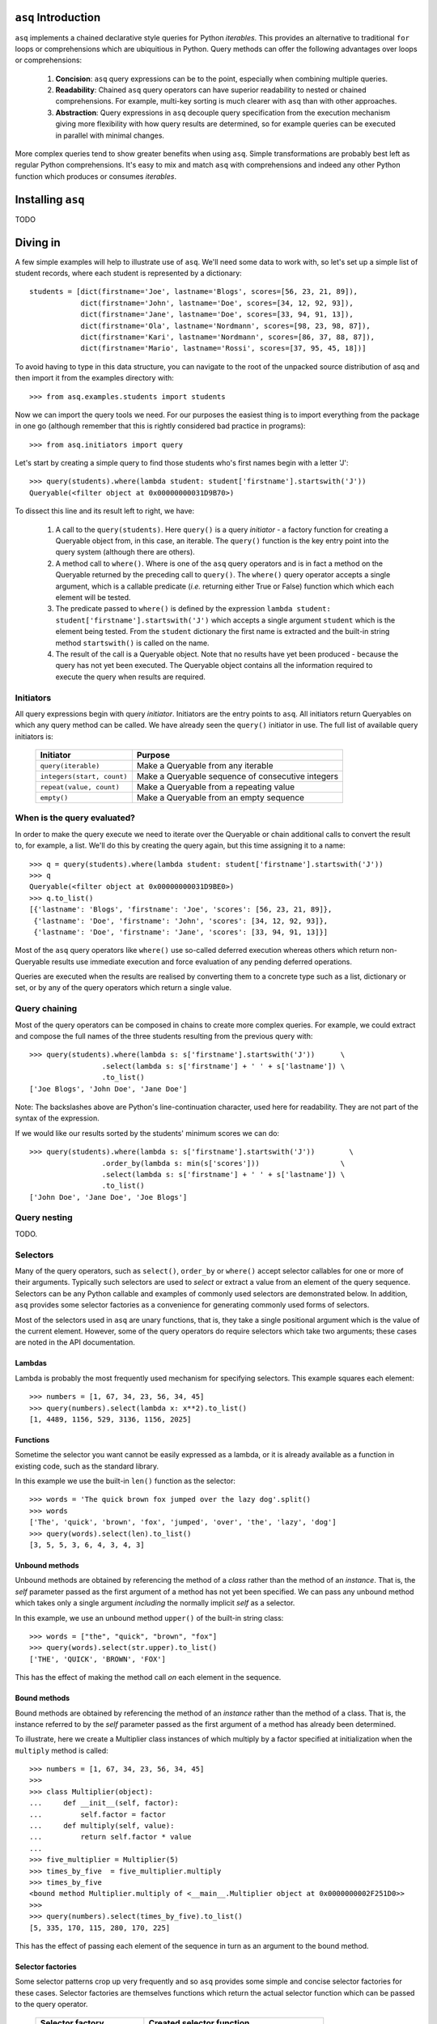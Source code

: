 ``asq`` Introduction
====================

``asq`` implements a chained declarative style queries for Python *iterables*.
This provides an alternative to traditional ``for`` loops or comprehensions
which are ubiquitious in Python.  Query methods can offer the following
advantages over loops or comprehensions:

 1. **Concision**: ``asq`` query expressions can be to the point, especially
    when combining multiple queries.

 2. **Readability**: Chained ``asq`` query operators can have superior
    readability to nested or chained comprehensions.  For example, multi-key
    sorting is much clearer with ``asq`` than with other approaches.

 3. **Abstraction**: Query expressions in ``asq`` decouple query specification
    from the execution mechanism giving more flexibility with how query results
    are determined, so for example queries can be executed in parallel with
    minimal changes.

More complex queries tend to show greater benefits when using ``asq``.  Simple
transformations are probably best left as regular Python comprehensions.  It's
easy to mix and match ``asq`` with comprehensions and indeed any other Python
function which produces or consumes *iterables*.

Installing ``asq``
==================

TODO

Diving in
=========

A few simple examples will help to illustrate use of ``asq``. We'll need some
data to work with, so let's set up a simple list of student records, where each
student is represented by a dictionary::

  students = [dict(firstname='Joe', lastname='Blogs', scores=[56, 23, 21, 89]),
              dict(firstname='John', lastname='Doe', scores=[34, 12, 92, 93]),
              dict(firstname='Jane', lastname='Doe', scores=[33, 94, 91, 13]),
              dict(firstname='Ola', lastname='Nordmann', scores=[98, 23, 98, 87]),
              dict(firstname='Kari', lastname='Nordmann', scores=[86, 37, 88, 87]),
              dict(firstname='Mario', lastname='Rossi', scores=[37, 95, 45, 18])]

To avoid having to type in this data structure, you can navigate to the root of
the unpacked source distribution of asq and then import it from the
examples directory with::

  >>> from asq.examples.students import students

Now we can import the query tools we need. For our purposes the easiest thing
is to import everything from the package in one go (although remember that this
is rightly considered bad practice in programs)::

  >>> from asq.initiators import query

Let's start by creating a simple query to find those students who's first names
begin with a letter 'J'::

  >>> query(students).where(lambda student: student['firstname'].startswith('J'))
  Queryable(<filter object at 0x00000000031D9B70>)

To dissect this line and its result left to right, we have:

  1. A call to the ``query(students)``. Here ``query()`` is a query *initiator* - a
     factory function for creating a Queryable object from, in this case, an
     iterable. The ``query()`` function is the key entry point into the query
     system (although there are others).

  2. A method call to ``where()``. Where is one of the ``asq`` query operators
     and is in fact a method on the Queryable returned by the preceding call to
     ``query()``. The ``where()`` query operator accepts a single argument, which
     is a callable predicate (*i.e.* returning either True or False) function
     which which each element will be tested.

  3. The predicate passed to ``where()`` is defined by the expression ``lambda
     student: student['firstname'].startswith('J')`` which accepts a single
     argument ``student`` which is the element being tested. From the
     ``student`` dictionary the first name is extracted and the built-in string
     method ``startswith()`` is called on the name.

  4. The result of the call is a Queryable object. Note that no results have
     yet been produced - because the query has not yet been executed. The
     Queryable object contains all the information required to execute the
     query when results are required.

Initiators
----------

All query expressions begin with query *initiator*. Initiators are the entry
points to ``asq``. All initiators return Queryables on which any query method
can be called. We have already seen the ``query()`` initiator in use. The
full list of available query initiators is:

  ========================== ==================================================
  Initiator                  Purpose
  ========================== ==================================================
  ``query(iterable)``          Make a Queryable from any iterable
  ``integers(start, count)`` Make a Queryable sequence of consecutive integers
  ``repeat(value, count)``   Make a Queryable from a repeating value
  ``empty()``                Make a Queryable from an empty sequence
  ========================== ==================================================

When is the query evaluated?
----------------------------

In order to make the query execute we need to iterate over the Queryable or
chain additional calls to convert the result to, for example, a list.  We'll
do this by creating the query again, but this time assigning it to a name::

  >>> q = query(students).where(lambda student: student['firstname'].startswith('J'))
  >>> q
  Queryable(<filter object at 0x00000000031D9BE0>)
  >>> q.to_list()
  [{'lastname': 'Blogs', 'firstname': 'Joe', 'scores': [56, 23, 21, 89]},
   {'lastname': 'Doe', 'firstname': 'John', 'scores': [34, 12, 92, 93]},
   {'lastname': 'Doe', 'firstname': 'Jane', 'scores': [33, 94, 91, 13]}]

Most of the ``asq`` query operators like ``where()`` use so-called deferred
execution whereas others which return non-Queryable results use immediate
execution and force evaluation of any pending deferred operations.

Queries are executed when the results are realised by converting them to a
concrete type such as a list, dictionary or set, or by any of the query
operators which return a single value.

Query chaining
--------------

Most of the query operators can be composed in chains to create more complex
queries. For example, we could extract and compose the full names of the
three students resulting from the previous query with::

  >>> query(students).where(lambda s: s['firstname'].startswith('J'))      \
                   .select(lambda s: s['firstname'] + ' ' + s['lastname']) \
                   .to_list()
  ['Joe Blogs', 'John Doe', 'Jane Doe']

Note: The backslashes above are Python's line-continuation character, used here
for readability. They are not part of the syntax of the expression.

If we would like our results sorted by the students' minimum scores we can do::

 >>> query(students).where(lambda s: s['firstname'].startswith('J'))        \
                  .order_by(lambda s: min(s['scores']))                   \
                  .select(lambda s: s['firstname'] + ' ' + s['lastname']) \
                  .to_list()
 ['John Doe', 'Jane Doe', 'Joe Blogs']

Query nesting
-------------

TODO.

Selectors
---------

Many of the query operators, such as ``select()``, ``order_by`` or ``where()``
accept selector callables for one or more of their arguments.  Typically such
selectors are used to *select* or extract a value from an element of the
query sequence.  Selectors can be any Python callable and examples of commonly
used selectors are demonstrated below.  In addition, ``asq`` provides some
selector factories as a convenience for generating commonly used forms of
selectors.

Most of the selectors used in ``asq`` are unary functions, that is, they take
a single positional argument which is the value of the current element.
However, some of the query operators do require selectors which take two
arguments; these cases are noted in the API documentation.

Lambdas
~~~~~~~

Lambda is probably the most frequently used mechanism for specifying selectors.
This example squares each element::

  >>> numbers = [1, 67, 34, 23, 56, 34, 45]
  >>> query(numbers).select(lambda x: x**2).to_list()
  [1, 4489, 1156, 529, 3136, 1156, 2025]

Functions
~~~~~~~~~

Sometime the selector you want cannot be easily expressed as a lambda, or it is
already available as a function in existing code, such as the standard library.

In this example we use the built-in ``len()`` function as the selector::

  >>> words = 'The quick brown fox jumped over the lazy dog'.split()
  >>> words
  ['The', 'quick', 'brown', 'fox', 'jumped', 'over', 'the', 'lazy', 'dog']
  >>> query(words).select(len).to_list()
  [3, 5, 5, 3, 6, 4, 3, 4, 3]

Unbound methods
~~~~~~~~~~~~~~~

Unbound methods are obtained by referencing the method of a *class* rather than
the method of an *instance*. That is, the *self* parameter passed as the first
argument of a method has not yet been specified.  We can pass any unbound
method which takes only a single argument *including* the normally implicit
*self* as a selector.

In this example, we use an unbound method ``upper()`` of the built-in string
class::

  >>> words = ["the", "quick", "brown", "fox"]
  >>> query(words).select(str.upper).to_list()
  ['THE', 'QUICK', 'BROWN', 'FOX']

This has the effect of making the method call *on* each element in the
sequence.

Bound methods
~~~~~~~~~~~~~

Bound methods are obtained by referencing the method of an *instance* rather
than the method of a class.  That is, the instance referred to by the *self*
parameter passed as the first argument of a method has already been determined.

To illustrate, here we create a Multiplier class instances of which multiply by
a factor specified at initialization when the ``multiply`` method is called::

  >>> numbers = [1, 67, 34, 23, 56, 34, 45]
  >>>
  >>> class Multiplier(object):
  ...     def __init__(self, factor):
  ...         self.factor = factor
  ...     def multiply(self, value):
  ...         return self.factor * value
  ...
  >>> five_multiplier = Multiplier(5)
  >>> times_by_five  = five_multiplier.multiply
  >>> times_by_five
  <bound method Multiplier.multiply of <__main__.Multiplier object at 0x0000000002F251D0>>
  >>>
  >>> query(numbers).select(times_by_five).to_list()
  [5, 335, 170, 115, 280, 170, 225]

This has the effect of passing each element of the sequence in turn as an
argument to the bound method.

Selector factories
~~~~~~~~~~~~~~~~~~

Some selector patterns crop up very frequently and so ``asq`` provides some
simple and concise selector factories for these cases.  Selector factories are
themselves functions which return the actual selector function which can be
passed to the query operator.

  ============================= ===============================================
  Selector factory              Created selector function
  ============================= ===============================================
  ``k_(key)``                   ``lambda x: x[key]``
  ``a_(name)``                  ``lambda x: getattr(x, name)``
  ``m_(name, *args, **kwargs)`` ``lambda x: getattr(x, name)(*args, **kwargs)``
  ============================= ===============================================

Key selector factory
....................

For our example, we'll create a list of employees, with each employee being
represented as a Python dictionary::

  >>> employees = [dict(firstname='Joe', lastname='Bloggs', grade=3),
  ...              dict(firstname='Ola', lastname='Nordmann', grade=3),
  ...              dict(firstname='Kari', lastname='Nordmann', grade=2),
  ...              dict(firstname='Jane', lastname='Doe', grade=4),
  ...              dict(firstname='John', lastname='Doe', grade=3)]

Let's start by looking at an example without selector factories. Our query will
be to order the employees by descending grade, then by ascending last name and
finally by ascending first name::

  >>>  query(employees).order_by_descending(lambda employee: employee['grade']) \
  ...                .then_by(lambda employee: employee['lastname'])          \
  ...                .then_by(lambda employee: employee['firstname']).to_list()
  [{'grade': 4, 'lastname': 'Doe', 'firstname': 'Jane'},
   {'grade': 3, 'lastname': 'Bloggs', 'firstname': 'Joe'},
   {'grade': 3, 'lastname': 'Doe', 'firstname': 'John'},
   {'grade': 3, 'lastname': 'Nordmann', 'firstname': 'Ola'},
   {'grade': 2, 'lastname': 'Nordmann', 'firstname': 'Kari'}]

Those lambda expressions can be a bit of a mouthful, especially given Python's
less-than-concise lambda system.  We can improve by using less descriptive
names for the lambda arguments::

  >>>  query(employees).order_by_descending(lambda e: e['grade'])  \
  ...                .then_by(lambda e: e['lastname'])           \
  ...                .then_by(lambda e: e['firstname']).to_list()
  [{'grade': 4, 'lastname': 'Doe', 'firstname': 'Jane'},
   {'grade': 3, 'lastname': 'Bloggs', 'firstname': 'Joe'},
   {'grade': 3, 'lastname': 'Doe', 'firstname': 'John'},
   {'grade': 3, 'lastname': 'Nordmann', 'firstname': 'Ola'},
   {'grade': 2, 'lastname': 'Nordmann', 'firstname': 'Kari'}]

but there's still quite a lot of syntactic noise in here.  By using one of the
selector factories provided by ``asq`` we can make this example more concise.
The particular selector factory we are going to use is called `k_()` where the
`k` is a mnemonic for 'key' and the underscore is there purely to make the name
more unusual to avoid consuming a useful single letter variable name from the
importing namespace.  ``k_()`` takes a single argument which is the name of the
key to be used when indexing into the element, so the expressions::

  k_('foo')

and::

  lambda x: x['foo']

are equivalent because in fact the first expression is in fact returning the
second one. See how using ``k_()`` reducing the verbosity and apparent
complexity of the query somewhat::

  >>> from asq import k_
  >>> query(employees).order_by_descending(k_('grade'))   \
  ...               .then_by(k_('lastname'))            \
  ...               .then_by(k_('firstname')).to_list()
  [{'grade': 4, 'lastname': 'Doe', 'firstname': 'Jane'},
   {'grade': 3, 'lastname': 'Bloggs', 'firstname': 'Joe'},
   {'grade': 3, 'lastname': 'Doe', 'firstname': 'John'},
   {'grade': 3, 'lastname': 'Nordmann', 'firstname': 'Ola'},
   {'grade': 2, 'lastname': 'Nordmann', 'firstname': 'Kari'}]

TODO: Integer indices

Attribute selector factory
..........................

The attribute selector factory provided by ``asq`` is called `a_()` and it
creates a selector which retrieves a named attribute from each element.  To
illustrate its utility, we'll re-run the key selector exercise using the
attribute selector against ``Employee`` objects rather than dictionaries.
First of all, our ``Employee`` class::

  >>> class Employee(object):
  ...     def __init__(self, firstname, lastname, grade):
  ...         self.firstname = firstname
  ...         self.lastname = lastname
  ...         self.grade = grade
  ...     def __repr__(self):
  ...         return ("Employee(" + repr(self.firstname) + ", "
  ...                             + repr(self.lastname) + ", "
  ...                             + repr(self.grade) + ")")

Now the query and its result use the lambda form for the selectors::

  >>> query(employees).order_by_descending(lambda employee: employee.grade)  \
  ...               .then_by(lambda employee: employee.lastname)           \
  ...               .then_by(lambda employee: employee.firstname).to_list()
  [Employee('Jane', 'Doe', 4), Employee('Joe', 'Bloggs', 3),
   Employee('John', 'Doe', 3), Employee('Ola', 'Nordmann', 3),
   Employee('Kari', 'Nordmann', 2)]

We can make this query more concise by creating our selectors using the ``a_``
selector factory, where the `a` is a mnemonic for 'attribute'. ``a_()`` accepts
a single argument which is the name of the attribute to get from each element.
The expression::

  a_('foo')

is equivalent to::

  lambda x: x.foo

Using this construct we can shorted our query to the more concise::

  >>> query(employees).order_by_descending(a_('grade'))  \
  ...               .then_by(a_('lastname'))           \
  ...               .then_by(a_('firstname')).to_list()
  [Employee('Jane', 'Doe', 4), Employee('Joe', 'Bloggs', 3),
   Employee('John', 'Doe', 3), Employee('Ola', 'Nordmann', 3),
   Employee('Kari', 'Nordmann', 2)]

Method selector factory
.......................

The method-call selector factory provided by ``asq`` is called `m_()` and it
creates a selector which makes a method call on each element, optionally
passing positional or named arguments to the method. We'll re-run the attribute
selector exercise using the method selector against a modified ``Employee``
class which incorporates a couple of methods::

  >>> class Employee(object):
  ...     def __init__(self, firstname, lastname, grade):
  ...         self.firstname = firstname
  ...         self.lastname = lastname
  ...         self.grade = grade
  ...     def __repr__(self):
  ...         return ("Employee(" + repr(self.firstname)
  ...                             + repr(self.lastname)
  ...                             + repr(self.grade) + ")")
  ...     def full_name(self):
  ...         return self.firstname + " " + self.lastname
  ...     def award_bonus(self, base_amount):
  ...         return self.grade * base_amount

In its simplest form, the ``m_()`` selector factory takes a single argument,
which is the name of the method to be called as a string. So::

  m_('foo')

is equivalent to::

  lambda x: x.foo()

We can use this to easy generate a list of full names for our employees::

  >>> query(employees).select(m_('full_name')).to_list()
  ['Joe Bloggs', 'Ola Nordmann', 'Kari Nordmann', 'Jane Doe', 'John Doe']

The ``m_()`` selector factory also accepts arbitrary number of additional
positional or named arguments which will be forwarded to the method when it is
called on each element. So::

  m_('foo', 42)

is equivalent to::

  lambda x: x.foo(42)

For example to determine total cost of awarding bonuses to our employees on the
basis of grade, we can do::

  >>> query(employees).select(m_('award_bonus', 1000)).to_list()
  [3000, 3000, 2000, 4000, 3000]


Default selectors and the identity selector
~~~~~~~~~~~~~~~~~~~~~~~~~~~~~~~~~~~~~~~~~~~

Any of the selector arguments to query operators in ``asq`` may be omitted [#]_
to allow the use of operators to be simplified.  When a selector is omitted
the default is used and the documentation makes it clear how that default
behaves.  In most cases, the default selector is the ``identity()`` selector.
The identity selector is very simple and is equivalent to::

  def identity(x):
      return x

That is, it is a function that returns it's only argument - essentially it's a
do-nothing function.  This is useful because frequently we don't want to select
an attribute or key from an element - we want to use the element value
directly.  For example, to sort a list of words alphabetically, we can omit the
selector passed to ``order_by()`` allowing if to default to the identity
selector::

 >>> words = "the quick brown fox jumped over the lazy dog".split()
 >>> query(words).order_by().to_list()
 ['brown', 'dog', 'fox', 'jumped', 'lazy', 'over', 'quick', 'the', 'the']

Some query operators, notably ``select()`` perform important optimisations when
used with the identity operator.  For example the operator ``select(identity)``
does nothing and simply returns the Queryable on which it was invoked.

Predicates
----------

Many of the query operators, such as ``where()``, ``distinct()``, ``skip()``,
accept predicates.  Predicates are functions which return ``True`` or
``False``.  As with selectors (see above) predicates can be defined with
lambdas, functions, unbound methods, bound methods or indeed any other callable
that returns True or False.  For convenience ``asq`` also provides some
predicate factories and combinators to concisely build predicates for common
situations.

Lambdas
~~~~~~~

  >>> numbers = [0, 56, 23, 78, 94, 56, 12, 34, 36, 90, 23, 76, 4, 67]
  >>> query(numbers).where(lambda x: x > 35).to_list()
  [56, 78, 94, 56, 36, 90, 76, 67]

Functions
~~~~~~~~~

Here we use the ``bool()`` built-in function to remove zeros from the list::

  >>> numbers = [0, 56, 23, 78, 94, 56, 12, 34, 36, 90, 23, 76, 4, 67]
  >>> query(numbers).where(bool).to_list()
  [56, 23, 78, 94, 56, 12, 34, 36, 90, 23, 76, 4, 67]

Unbound methods
~~~~~~~~~~~~~~~

  >>> a = ['zero', 'one', '2', '3', 'four', 'five', '6', 'seven', 'eight', '9']
  >>> query(a).where(str.isalpha).to_list()
  ['zero', 'one', 'four', 'five', 'seven', 'eight']

Bound methods
~~~~~~~~~~~~~

TODO ???


Predicate factories
~~~~~~~~~~~~~~~~~~~

For complex predicates inline lambdas can become quite verbose and have
limited readability.  To mitigate this somewhat, ``asq`` provides some
predicate factories and predicate combinators.

The provided predicates are:

  ============================= ===============================================
  Predicate factory             Created selector function
  ============================= ===============================================
  ``eq_(value)``                ``lambda x: x == value``
  ``ne_(value)``                ``lambda x: x != value``
  ``lt_(value)``                ``lambda x: x < value``
  ``le_(value)``                ``lambda x: x <= value``
  ``ge_(value)``                ``lambda x: x >= value``
  ``gt_(value)``                ``lambda x: x >= value``
  ``is_(value)``                ``lambda x: x is value``
  ``contains_(value)``          ``lambda x: value in x``
  ============================= ===============================================

Predicates are available in the ``predicates`` module of the ``asq`` package::

  >>> from asq.predicates import *

So given::

  >>> numbers = [0, 56, 23, 78, 94, 56, 12, 34, 36, 90, 23, 76, 4, 67]

the query expression::

  >>> query(numbers).where(lambda x: x > 35).take_while(lambda x: x < 90).to_list()
  [56, 78]

could be written more concisely as::

  >>> query(numbers).where(gt_(35)).take_while(lt_(90)).to_list()
  [56, 78]


Predicate combinator factories
~~~~~~~~~~~~~~~~~~~~~~~~~~~~~~

Some simple combinators are provided to allow the predicate factories to be
combined to form more powerful expressions. These combinators are,

  ============================= ===============================================
  Combinator factory             Created selector function
  ============================= ===============================================
  ``not_(a)``                   ``lambda x: not a(x)``
  ``and_(a, b)``                ``lambda x: a(x) and b(x)``
  ``or_(a, b)``                 ``lambda x: a(x) or b(x)``
  ``xor(a, b)``                 ``lambda x: a(x) != b(x)``
  ============================= ===============================================

where ``a`` and ``b`` are themselves predicates.

So given::

  >>> numbers = [0, 56, 23, 78, 94, 56, 12, 34, 36, 90, 23, 76, 4, 67]

the query expression::

  >>> query(numbers).where(lambda x: x > 20 and x < 80).to_list()
  [56, 23, 78, 56, 34, 36, 23, 76, 67]


could be expressed as::

  >>> query(numbers).where(and_(gt_(20), lt_(80).to_list()
  [56, 23, 78, 56, 34, 36, 23, 76, 67]


Although complex expressions are probably still better expressed as lambdas or
separate functions altogether.

Using selector factories for predicates
~~~~~~~~~~~~~~~~~~~~~~~~~~~~~~~~~~~~~~~

A predicate is any callable that returns ``True`` or ``False``, so any selector
which returns ``True`` or ``False`` is by definition a predicate. This means
that the selector factories ``k_()``, ``a_()`` and ``m_()`` may also be used as
predicate factories so long as they return boolean values. They may also be
used with the predicate combinators.  For example, consider a sequence of
``Employee`` objects which have an ``intern`` attribute which evaluates to True
or False.  We can filter out interns using this query::

  >>> query(employees).where(not_(a_('intern')))


Comparers
---------

TODO: Document comparers


Debugging
---------

With potentially so much deferred execution occuring, debugging ``asq`` query
expressions using tools such as debuggers can be challenging. Furthermore, since
queries are expressions use of statements such as Python 2 ``print`` can be
awkward.

To ease debugging, ``asq`` provides a logging facility which can be used to
display intermediate results with an optional abiliity for force full, rather
than lazy, evaluation of sequences.

To demonstrate, let's start with a bug-ridden implementation of Fizz-Buzz
implemented with ``asq``. Fizz-Buzz is a game where the numbers 1 to 100 are
read aloud but for numbers divisible by three "Fizz" is shouted, and for numbers
divisible by five, "Buzz" is shouted.

  >>> from asq.initiators import integers
  >>> integers(1, 100).select(lambda x: "Fizz" if x % 3 == 0 else x) \
  ...                 .select(lambda x: "Buzz" if x % 5 == 0 else x).to_list()

At a glance this looks like it should work, but when run we get::

  Traceback (most recent call last):
    File "<stdin>", line 1, in <module>
    File "asq/queryables.py", line 1910, in to_list
      lst = list(self)
    File "<stdin>", line 1, in <lambda>
  TypeError: not all arguments converted during string formatting

To investigate further it would be useful to examine the intermediate results.
We can do this using the ``log()`` query operator, which accepts any logger
supporting a ``debug(message)`` method. We can get just such a logger from the
Python standard library ``logging`` module::

  >>> import logging
  >>> clog = logging.getLogger("clog")
  >>> clog.setLevel(logging.DEBUG)

which creates a console logger we have called ``clog``::

  >>> from asq.initiators import integers
  >>> integers(1, 100) \
  ...  .select(lambda x: "Fizz" if x % 3 == 0 else x).log(clog, label="Fizz select"). \
  ...  .select(lambda x: "Buzz" if x % 5 == 0 else x).to_list()
  DEBUG:clog:Fizz select : BEGIN (DEFERRED)
  DEBUG:clog:Fizz select : [0] yields 1
  DEBUG:clog:Fizz select : [1] yields 2
  DEBUG:clog:Fizz select : [2] yields 'Fizz'
  Traceback (most recent call last):
    File "<stdin>", line 1, in <module>
    File "asq/queryables.py", line 1910, in to_list
      lst = list(self)
    File "<stdin>", line 1, in <lambda>
  TypeError: not all arguments converted during string formatting

so we can see the the first select operator yields 1, 2, 'Fizz' before the
failure. Now it's perhaps more obvious that when x in the second lambda is equal
to 'Fizz' the ``%`` operator will be operating on a string on its left-hand side
and so the ```%`` will perform string interpolation rather than modulus. This is
the cause of the error we see.

We can fix this by not applying the modulus operator in the case that x is
'Fizz'::

  >>> integers(1, 100).select(lambda x: "Fizz" if x % 3 == 0 else x).log(clog, label="Fizz select") \
                      .select(lambda x: "Buzz" if x != "Fizz" and x % 5 == 0 else x).to_list()
  DEBUG:clog:Fizz select : BEGIN (DEFERRED)
  DEBUG:clog:Fizz select : [0] yields 1
  DEBUG:clog:Fizz select : [1] yields 2
  DEBUG:clog:Fizz select : [2] yields 'Fizz'
  DEBUG:clog:Fizz select : [3] yields 4
  DEBUG:clog:Fizz select : [4] yields 5
  DEBUG:clog:Fizz select : [5] yields 'Fizz'
  DEBUG:clog:Fizz select : [6] yields 7
  DEBUG:clog:Fizz select : [7] yields 8
  DEBUG:clog:Fizz select : [8] yields 'Fizz'
  DEBUG:clog:Fizz select : [9] yields 10
  DEBUG:clog:Fizz select : [10] yields 11
  DEBUG:clog:Fizz select : [11] yields 'Fizz'
  DEBUG:clog:Fizz select : [12] yields 13
  DEBUG:clog:Fizz select : [13] yields 14
  DEBUG:clog:Fizz select : [14] yields 'Fizz'
  DEBUG:clog:Fizz select : [15] yields 16
  DEBUG:clog:Fizz select : [16] yields 17
  ...
  DEBUG:clog2:Fizz select : [98] yields 'Fizz'
  DEBUG:clog2:Fizz select : [99] yields 100
  DEBUG:clog2:Fizz select : END (DEFERRED)
  [1, 2, 'Fizz', 4, 'Buzz', 'Fizz', 7, 8, 'Fizz', 'Buzz', 11, 'Fizz', 13, 14,
   'Fizz', 16, 17, 'Fizz', 19, 'Buzz', 'Fizz', 22, 23, 'Fizz', 'Buzz', 26,
   'Fizz', 28, 29, 'Fizz', 31, 32, 'Fizz', 34, 'Buzz', 'Fizz', 37, 38, 'Fizz',
   'Buzz', 41, 'Fizz', 43, 44, 'Fizz', 46, 47, 'Fizz', 49, 'Buzz', 'Fizz', 52,
   53, 'Fizz', 'Buzz', 56, 'Fizz', 58, 59, 'Fizz', 61, 62, 'Fizz', 64, 'Buzz',
   'Fizz', 67, 68, 'Fizz', 'Buzz', 71, 'Fizz', 73, 74, 'Fizz', 76, 77, 'Fizz',
   79, 'Buzz', 'Fizz', 82, 83, 'Fizz', 'Buzz', 86, 'Fizz', 88, 89, 'Fizz', 91,
   92, 'Fizz', 94, 'Buzz', 'Fizz', 97, 98, 'Fizz', 'Buzz']

The problem is solved, but inspection of the output shows that our query
expression produces incorrect results for those numbers which are multiples of
both 3 and 5, such as 15, for which we should be returning 'FizzBuzz'. For the
sake of completeness, let's modify the expression to deal with this::

  >>> integers(1, 100).select(lambda x: "FizzBuzz" if x % 15 == 0 else x) \
                      .select(lambda x: "Fizz" if x != "FizzBuzz" and x % 3 == 0 else x) \
                      .select(lambda x: "Buzz" if x != "FizzBuzz" and x != "Fizz" and x % 5 == 0 else x).to_list()
  [1, 2, 'Fizz', 4, 'Buzz', 'Fizz', 7, 8, 'Fizz', 'Buzz', 11, 'Fizz', 13, 14,
   'FizzBuzz', 16, 17, 'Fizz', 19, 'Buzz', 'Fizz', 22, 23, 'Fizz', 'Buzz', 26,
   'Fizz', 28, 29, 'FizzBuzz', 31, 32, 'Fizz', 34, 'Buzz', 'Fizz', 37, 38,
   'Fizz', 'Buzz', 41, 'Fizz', 43, 44, 'FizzBuzz', 46, 47, 'Fizz', 49, 'Buzz',
   'Fizz', 52, 53, 'Fizz', 'Buzz', 56, 'Fizz', 58, 59, 'FizzBuzz', 61, 62,
   'Fizz', 64, 'Buzz', 'Fizz', 67, 68, 'Fizz', 'Buzz', 71, 'Fizz', 73, 74,
   'FizzBuzz', 76, 77, 'Fizz', 79, 'Buzz', 'Fizz', 82, 83, 'Fizz', 'Buzz', 86,
   'Fizz', 88, 89, 'FizzBuzz', 91, 92, 'Fizz', 94, 'Buzz', 'Fizz', 97, 98,
   'Fizz', 'Buzz']

Extending ``asq``
-----------------

TODO: Document extending asq


.. [#] Except the single selector argument to the ``select()`` operator itself.